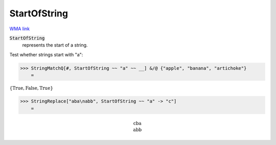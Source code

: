 StartOfString
=============

`WMA link <https://reference.wolfram.com/language/ref/StartOfString.html>`_


:code:`StartOfString`
    represents the start of a string.





Test whether strings start with "a":

>>> StringMatchQ[#, StartOfString ~~ "a" ~~ __] &/@ {"apple", "banana", "artichoke"}
    =

:math:`\left\{\text{True},\text{False},\text{True}\right\}`


>>> StringReplace["aba\nabb", StartOfString ~~ "a" -> "c"]
    =


.. math::
    \text{cba\newline
    abb}



